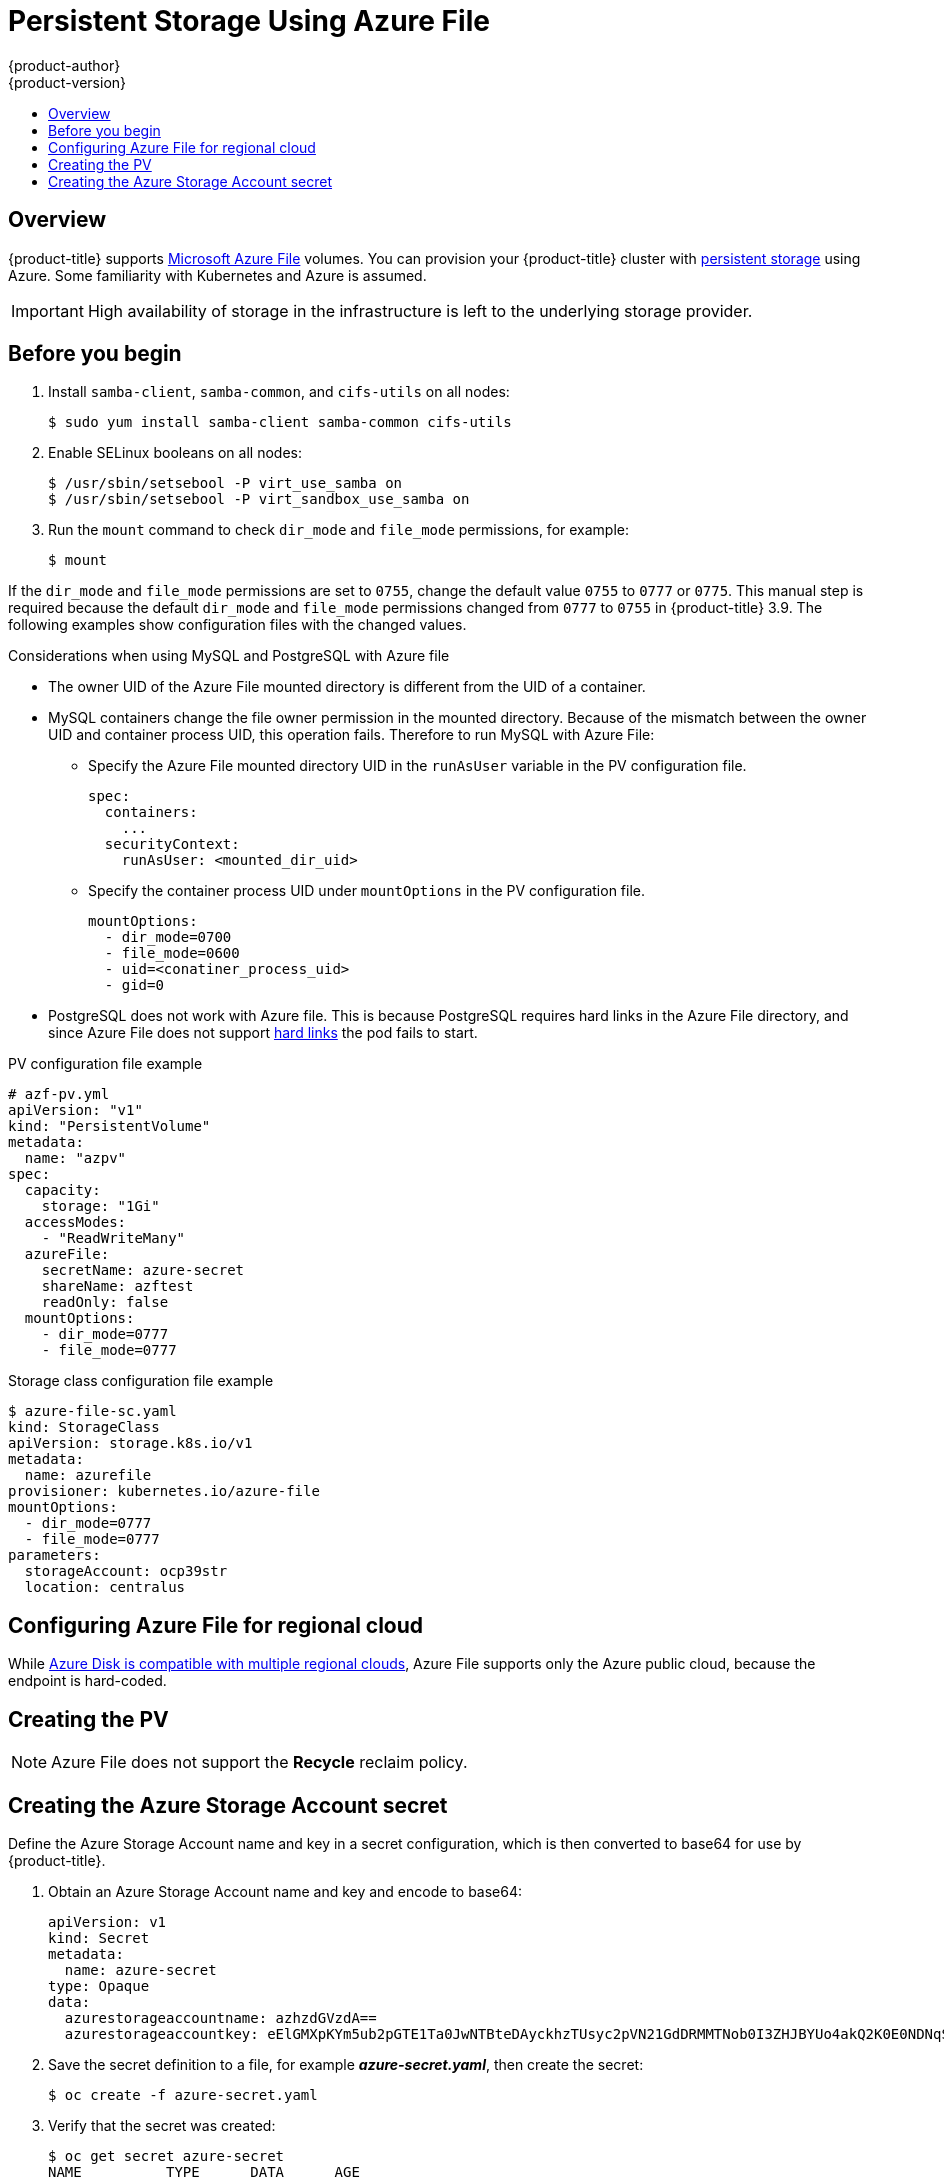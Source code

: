 [[install-config-persistent-storage-persistent-storage-azure-file]]
= Persistent Storage Using Azure File
{product-author}
{product-version}
:data-uri:
:icons:
:experimental:
:toc: macro
:toc-title:
:prewrap!:

toc::[]

== Overview

{product-title} supports
link:https://azure.microsoft.com/en-us/services/storage/files/[Microsoft Azure
File] volumes. You can provision your {product-title} cluster with
xref:../../architecture/additional_concepts/storage.adoc#architecture-additional-concepts-storage[persistent
storage] using Azure. Some familiarity with Kubernetes and Azure is assumed.

[IMPORTANT]
====
High availability of storage in the infrastructure is left to the underlying
storage provider.
====

[[azure-file-before-you-begin]]
== Before you begin
. Install `samba-client`, `samba-common`, and `cifs-utils` on all nodes:
+
[source, bash]
----
$ sudo yum install samba-client samba-common cifs-utils
----

. Enable SELinux booleans on all nodes:
+
[source,bash]
----
$ /usr/sbin/setsebool -P virt_use_samba on
$ /usr/sbin/setsebool -P virt_sandbox_use_samba on
----

. Run the `mount` command to check `dir_mode` and `file_mode` permissions, for example:
+
----
$ mount
----

If the `dir_mode` and `file_mode` permissions are set to `0755`,  change the
default value `0755` to `0777` or `0775`. This manual step is required because
the default `dir_mode` and `file_mode` permissions changed from `0777` to `0755`
in {product-title} 3.9. The following examples show configuration files with the
changed values.

.Considerations when using MySQL and PostgreSQL with Azure file
* The owner UID of the Azure File mounted directory is different from the UID of a container.
* MySQL containers change the file owner permission in the mounted directory. Because of the mismatch between the owner UID and container process UID, this operation fails. Therefore to run MySQL with Azure File:
** Specify the Azure File mounted directory UID in the `runAsUser` variable in the PV configuration file.
+
[source, yaml]
----
spec:
  containers:
    ...
  securityContext:
    runAsUser: <mounted_dir_uid>
----
** Specify the container process UID under `mountOptions` in the PV configuration file.
+
[source, yaml]
----
mountOptions:
  - dir_mode=0700
  - file_mode=0600
  - uid=<conatiner_process_uid>
  - gid=0
----

* PostgreSQL does not work with Azure file. This is because PostgreSQL requires
hard links in the Azure File directory, and since Azure File does not support
link:https://docs.microsoft.com/en-us/rest/api/storageservices/features-not-supported-by-the-azure-file-service[hard
links] the pod fails to start.

.PV configuration file example
[source,yaml]
----
# azf-pv.yml
apiVersion: "v1"
kind: "PersistentVolume"
metadata:
  name: "azpv"
spec:
  capacity:
    storage: "1Gi"
  accessModes:
    - "ReadWriteMany"
  azureFile:
    secretName: azure-secret
    shareName: azftest
    readOnly: false
  mountOptions:
    - dir_mode=0777
    - file_mode=0777
----

.Storage class configuration file example
[source,yaml]
----
$ azure-file-sc.yaml
kind: StorageClass
apiVersion: storage.k8s.io/v1
metadata:
  name: azurefile
provisioner: kubernetes.io/azure-file
mountOptions:
  - dir_mode=0777
  - file_mode=0777
parameters:
  storageAccount: ocp39str
  location: centralus
----

[[azure-file-regional-cloud]]
== Configuring Azure File for regional cloud

While
xref:../../install_config/persistent_storage/persistent_storage_azure.adoc#azure-disk-regional-cloud[Azure
Disk is compatible with multiple regional clouds], Azure File supports only the
Azure public cloud, because the endpoint is hard-coded.

[[azure-file-creating-the-persistent-volume]]
== Creating the PV

[NOTE]
====
Azure File does not support the *Recycle* reclaim policy.
====

[[creating-azure-storage-account-secret]]
== Creating the Azure Storage Account secret

Define the Azure Storage Account name and key in a secret configuration, which
is then converted to base64 for use by {product-title}.

. Obtain an Azure Storage Account name and key and encode to base64:
+
[source,yaml]
----
apiVersion: v1
kind: Secret
metadata:
  name: azure-secret
type: Opaque
data:
  azurestorageaccountname: azhzdGVzdA==
  azurestorageaccountkey: eElGMXpKYm5ub2pGTE1Ta0JwNTBteDAyckhzTUsyc2pVN21GdDRMMTNob0I3ZHJBYUo4akQ2K0E0NDNqSm9nVjd5MkZVT2hRQ1dQbU02WWFOSHk3cWc9PQ==
----

. Save the secret definition to a file, for example *_azure-secret.yaml_*, then
create the secret:
+
[source, bash]
----
$ oc create -f azure-secret.yaml
----

. Verify that the secret was created:
+
[source, bash]
----
$ oc get secret azure-secret
NAME          TYPE      DATA      AGE
azure-secret   Opaque    1         23d
----

. Define the PV in an object definition before creating
it in {product-title}:
+
.PV object definition using Azure File example
[source,yaml]
----
apiVersion: "v1"
kind: "PersistentVolume"
metadata:
  name: "pv0001" <1>
spec:
  capacity:
    storage: "5Gi" <2>
  accessModes:
    - "ReadWriteMany"
  azureFile: <3>
    secretName: azure-secret <4>
    shareName: example <5>
    readOnly: false <6>
----
<1> The name of the volume. This is how it is identified via
xref:../../architecture/additional_concepts/storage.adoc#architecture-additional-concepts-storage[PV claims] or from pods.
<2> The amount of storage allocated to this volume.
<3> This defines the volume type being used: *azureFile* plug-in.
<4> The name of the secret used.
<5> The name of the file share.
<6> Defaults to `false` (read/write). `ReadOnly` here forces the `ReadOnly` setting in `VolumeMounts`.

. Save your definition to a file, for example *_azure-file-pv.yaml_*, and create the PV:
+
[source, bash]
----
$ oc create -f azure-file-pv.yaml
persistentvolume "pv0001" created
----

. Verify that the PV was created:
+
[source, bash]
----
$ oc get pv
NAME      LABELS    CAPACITY   ACCESSMODES   STATUS      CLAIM     REASON    AGE
pv0001    <none>    5Gi        RWM           Available                       2s
----

You can now
xref:../../dev_guide/persistent_volumes.adoc#dev-guide-persistent-volumes[request
storage using PV claims], which can now use your new PV.

[IMPORTANT]
====
PV claims only exist in the user's namespace and can only be
referenced by a pod within that same namespace. Any attempt to access a
PV from a different namespace causes the pod to fail.
====
